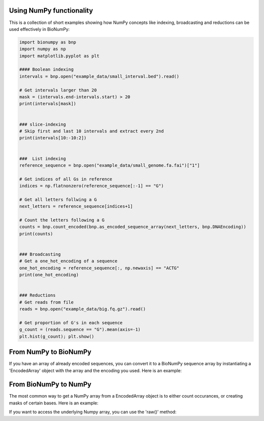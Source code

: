Using NumPy functionality
-------------------------

This is a collection of short examples showing how NumPy concepts like indexing, broadcasting and reductions can be used effectively in BioNumPy:

.. code-block:: python

    import bionumpy as bnp
    import numpy as np
    import matplotlib.pyplot as plt
    
    #### Boolean indexing
    intervals = bnp.open("example_data/small_interval.bed").read()
    
    # Get intervals larger than 20
    mask = (intervals.end-intervals.start) > 20
    print(intervals[mask])
    
    
    ### slice-indexing
    # Skip first and last 10 intervals and extract every 2nd
    print(intervals[10:-10:2])
    
    
    ###  List indexing
    reference_sequence = bnp.open("example_data/small_genome.fa.fai")["1"]
    
    # Get indices of all Gs in reference
    indices = np.flatnonzero(reference_sequence[:-1] == "G")
    
    # Get all letters follwing a G
    next_letters = reference_sequence[indices+1]
    
    # Count the letters following a G
    counts = bnp.count_encoded(bnp.as_encoded_sequence_array(next_letters, bnp.DNAEncoding))
    print(counts)
    
    
    ### Broadcasting
    # Get a one_hot_encoding of a sequence
    one_hot_encoding = reference_sequence[:, np.newaxis] == "ACTG"
    print(one_hot_encoding)
    
    
    ### Reductions
    # Get reads from file
    reads = bnp.open("example_data/big.fq.gz").read()
    
    # Get proportion of G's in each sequence
    g_count = (reads.sequence == "G").mean(axis=-1)
    plt.hist(g_count); plt.show()

From NumPy to BioNumPy
----------------------
If you have an array of already encoded sequences, you can convert it to a BioNumPy sequence array by instantiating a 'EncodedArray' object with the array and the encoding you used. Here is an example:

.. testcode::

    import bionumpy as bnp
    import numpy as np

    original_sequence = 'ACGTACGTACGT'
    lookup = {'A': 0, 'C': 1, 'G': 2, 'T': 3}
    numpy_array = np.array([lookup[base] for base in original_sequence], dtype=np.uint8)
    encoded_array = bnp.EncodedArray(numpy_array, bnp.DNAEncoding)
    print(encoded_array)

.. testoutput::

        ACGTACGTACGT

From BioNumPy to NumPy
----------------------

The most common way to get a NumPy array from a EncodedArray object is to either count occurances, or creating masks of certain bases. Here is an example:

.. testcode::

    import bionumpy as bnp

    encoded_array = bnp.as_encoded_array('ACGTACGAC', bnp.DNAEncoding)
    mask = encoded_array == 'A'
    counts = bnp.count_encoded(encoded_array)
    print(mask)
    print(counts.counts)

.. testoutput::

    [ True False False False  True False False  True False]
    [3 3 2 1]

If you want to access the underlying Numpy array, you can use the 'raw()' method:

.. testcode::

    import bionumpy as bnp

    encoded_array = bnp.as_encoded_array('ACGTACGAC', bnp.DNAEncoding)
    print(encoded_array.raw())

.. testoutput::

    [0 1 2 3 0 1 2 0 1]
